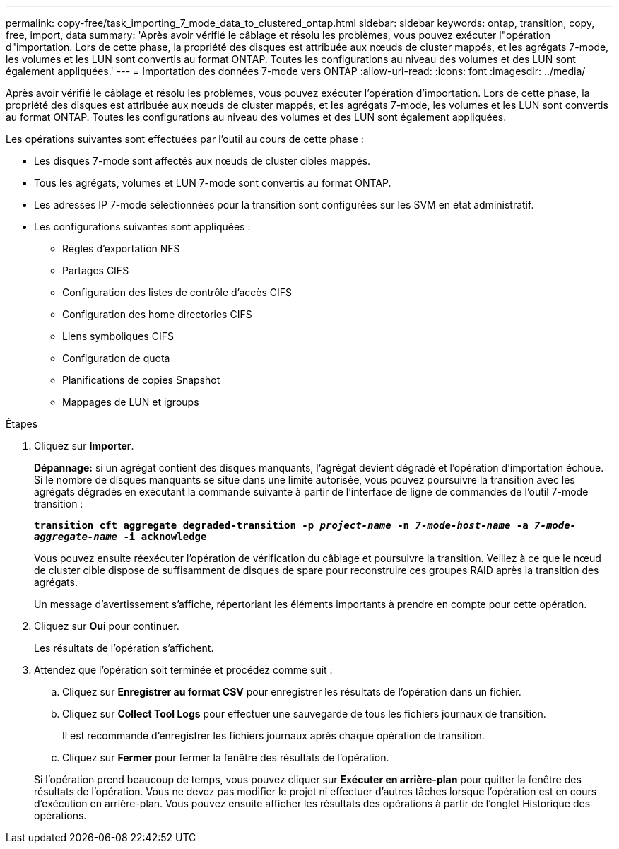 ---
permalink: copy-free/task_importing_7_mode_data_to_clustered_ontap.html 
sidebar: sidebar 
keywords: ontap, transition, copy, free, import, data 
summary: 'Après avoir vérifié le câblage et résolu les problèmes, vous pouvez exécuter l"opération d"importation. Lors de cette phase, la propriété des disques est attribuée aux nœuds de cluster mappés, et les agrégats 7-mode, les volumes et les LUN sont convertis au format ONTAP. Toutes les configurations au niveau des volumes et des LUN sont également appliquées.' 
---
= Importation des données 7-mode vers ONTAP
:allow-uri-read: 
:icons: font
:imagesdir: ../media/


[role="lead"]
Après avoir vérifié le câblage et résolu les problèmes, vous pouvez exécuter l'opération d'importation. Lors de cette phase, la propriété des disques est attribuée aux nœuds de cluster mappés, et les agrégats 7-mode, les volumes et les LUN sont convertis au format ONTAP. Toutes les configurations au niveau des volumes et des LUN sont également appliquées.

Les opérations suivantes sont effectuées par l'outil au cours de cette phase :

* Les disques 7-mode sont affectés aux nœuds de cluster cibles mappés.
* Tous les agrégats, volumes et LUN 7-mode sont convertis au format ONTAP.
* Les adresses IP 7-mode sélectionnées pour la transition sont configurées sur les SVM en état administratif.
* Les configurations suivantes sont appliquées :
+
** Règles d'exportation NFS
** Partages CIFS
** Configuration des listes de contrôle d'accès CIFS
** Configuration des home directories CIFS
** Liens symboliques CIFS
** Configuration de quota
** Planifications de copies Snapshot
** Mappages de LUN et igroups




.Étapes
. Cliquez sur *Importer*.
+
*Dépannage:* si un agrégat contient des disques manquants, l'agrégat devient dégradé et l'opération d'importation échoue. Si le nombre de disques manquants se situe dans une limite autorisée, vous pouvez poursuivre la transition avec les agrégats dégradés en exécutant la commande suivante à partir de l'interface de ligne de commandes de l'outil 7-mode transition :

+
`*transition cft aggregate degraded-transition -p _project-name_ -n _7-mode-host-name_ -a _7-mode-aggregate-name_ -i acknowledge*`

+
Vous pouvez ensuite réexécuter l'opération de vérification du câblage et poursuivre la transition. Veillez à ce que le nœud de cluster cible dispose de suffisamment de disques de spare pour reconstruire ces groupes RAID après la transition des agrégats.

+
Un message d'avertissement s'affiche, répertoriant les éléments importants à prendre en compte pour cette opération.

. Cliquez sur *Oui* pour continuer.
+
Les résultats de l'opération s'affichent.

. Attendez que l'opération soit terminée et procédez comme suit :
+
.. Cliquez sur *Enregistrer au format CSV* pour enregistrer les résultats de l'opération dans un fichier.
.. Cliquez sur *Collect Tool Logs* pour effectuer une sauvegarde de tous les fichiers journaux de transition.
+
Il est recommandé d'enregistrer les fichiers journaux après chaque opération de transition.

.. Cliquez sur *Fermer* pour fermer la fenêtre des résultats de l'opération.


+
Si l'opération prend beaucoup de temps, vous pouvez cliquer sur *Exécuter en arrière-plan* pour quitter la fenêtre des résultats de l'opération. Vous ne devez pas modifier le projet ni effectuer d'autres tâches lorsque l'opération est en cours d'exécution en arrière-plan. Vous pouvez ensuite afficher les résultats des opérations à partir de l'onglet Historique des opérations.


